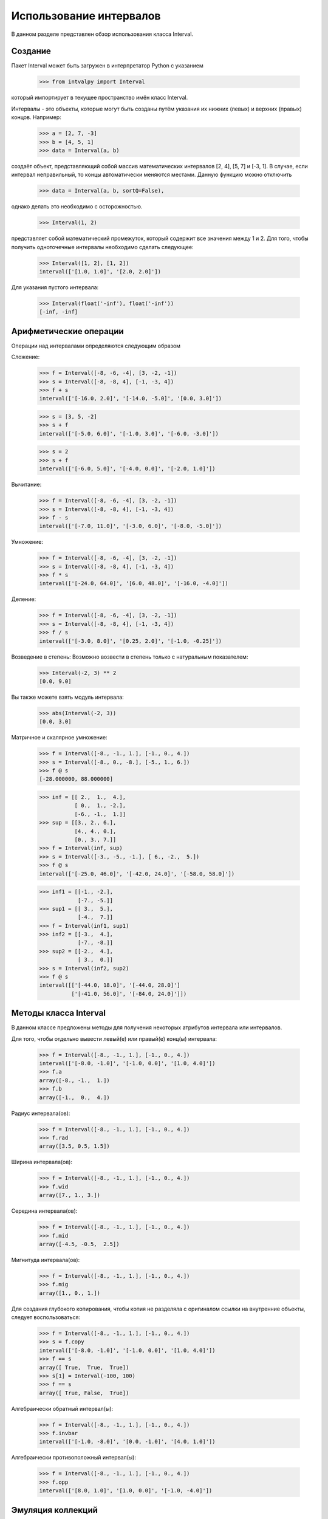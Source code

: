 Использование интервалов
===============

В данном разделе представлен обзор использования класса Interval.

.. Содержание::

Cоздание
------------

Пакет Interval может быть загружен в интерпретатор Python с указанием

    >>> from intvalpy import Interval

который импортирует в текущее пространство имён класс Interval.

Интервалы - это объекты, которые могут быть созданы путём указания их нижних (левых) и верхних (правых) концов. Например:

    >>> a = [2, 7, -3]
    >>> b = [4, 5, 1]
    >>> data = Interval(a, b)

создаёт объект, представляющий собой массив математических интервалов [2, 4], [5, 7] и [-3, 1].
В случае, если интервал неправильный, то концы автоматически меняются местами. Данную функцию можно отключить 

    >>> data = Interval(a, b, sortQ=False),
    
однако делать это необходимо с осторожностью.
    
    
    >>> Interval(1, 2)

представляет собой математический промежуток, который содержит все значения между 1 и 2. Для того, чтобы получить одноточечные интервалы необходимо сделать следующее: 

    >>> Interval([1, 2], [1, 2])
    interval(['[1.0, 1.0]', '[2.0, 2.0]'])
    

Для указания пустого интервала:

    >>> Interval(float('-inf'), float('-inf'))
    [-inf, -inf]
    


Арифметические операции
----------

Операции над интервалами определяются следующим образом

Сложение:

    >>> f = Interval([-8, -6, -4], [3, -2, -1])
    >>> s = Interval([-8, -8, 4], [-1, -3, 4])
    >>> f + s
    interval(['[-16.0, 2.0]', '[-14.0, -5.0]', '[0.0, 3.0]'])

    >>> s = [3, 5, -2]
    >>> s + f
    interval(['[-5.0, 6.0]', '[-1.0, 3.0]', '[-6.0, -3.0]'])
    
    >>> s = 2
    >>> s + f
    interval(['[-6.0, 5.0]', '[-4.0, 0.0]', '[-2.0, 1.0]'])

Вычитание:

    >>> f = Interval([-8, -6, -4], [3, -2, -1])
    >>> s = Interval([-8, -8, 4], [-1, -3, 4])
    >>> f - s
    interval(['[-7.0, 11.0]', '[-3.0, 6.0]', '[-8.0, -5.0]'])

Умножение:

    >>> f = Interval([-8, -6, -4], [3, -2, -1])
    >>> s = Interval([-8, -8, 4], [-1, -3, 4])
    >>> f * s
    interval(['[-24.0, 64.0]', '[6.0, 48.0]', '[-16.0, -4.0]'])
    
Деление:

    >>> f = Interval([-8, -6, -4], [3, -2, -1])
    >>> s = Interval([-8, -8, 4], [-1, -3, 4])
    >>> f / s
    interval(['[-3.0, 8.0]', '[0.25, 2.0]', '[-1.0, -0.25]'])

Возведение в степень:
Возможно возвести в степень только с натуральным показателем: 

    >>> Interval(-2, 3) ** 2
    [0.0, 9.0]

Вы также можете взять модуль интервала:

    >>> abs(Interval(-2, 3))
    [0.0, 3.0]

Матричное и скалярное умножение:

    >>> f = Interval([-8., -1., 1.], [-1., 0., 4.])
    >>> s = Interval([-8., 0., -8.], [-5., 1., 6.])
    >>> f @ s
    [-28.000000, 88.000000]


    >>> inf = [[ 2.,  1.,  4.],
               [ 0.,  1., -2.],
               [-6., -1.,  1.]]
    >>> sup = [[3., 2., 6.],
               [4., 4., 0.],
               [0., 3., 7.]]
    >>> f = Interval(inf, sup)
    >>> s = Interval([-3., -5., -1.], [ 6., -2.,  5.])
    >>> f @ s
    interval(['[-25.0, 46.0]', '[-42.0, 24.0]', '[-58.0, 58.0]'])
    
    
    >>> inf1 = [[-1., -2.],
                [-7., -5.]]
    >>> sup1 = [[ 3.,  5.],
                [-4.,  7.]]
    >>> f = Interval(inf1, sup1)
    >>> inf2 = [[-3.,  4.],
                [-7., -8.]]
    >>> sup2 = [[-2.,  4.],
                [ 3.,  0.]]
    >>> s = Interval(inf2, sup2)
    >>> f @ s
    interval([['[-44.0, 18.0]', '[-44.0, 28.0]']
              ['[-41.0, 56.0]', '[-84.0, 24.0]']])
 
 
Методы класса Interval
----------

В данном классе предложены методы для получения некоторых атрибутов интервала или интервалов. 

Для того, чтобы отдельно вывести левый(е) или правый(е) конц(ы) интервала:

    >>> f = Interval([-8., -1., 1.], [-1., 0., 4.])
    interval(['[-8.0, -1.0]', '[-1.0, 0.0]', '[1.0, 4.0]'])
    >>> f.a
    array([-8., -1.,  1.])
    >>> f.b
    array([-1.,  0.,  4.])

Радиус интервала(ов):
  
    >>> f = Interval([-8., -1., 1.], [-1., 0., 4.])
    >>> f.rad
    array([3.5, 0.5, 1.5])
    
Ширина интервала(ов):
  
    >>> f = Interval([-8., -1., 1.], [-1., 0., 4.])
    >>> f.wid
    array([7., 1., 3.])
    
Середина интервала(ов):
  
    >>> f = Interval([-8., -1., 1.], [-1., 0., 4.])
    >>> f.mid
    array([-4.5, -0.5,  2.5])

Мигнитуда интервала(ов):
  
    >>> f = Interval([-8., -1., 1.], [-1., 0., 4.])
    >>> f.mig
    array([1., 0., 1.])
    
Для создания глубокого копирования, чтобы копия не разделяла с оригиналом ссылки на внутренние объекты, следует воспользоваться:

    >>> f = Interval([-8., -1., 1.], [-1., 0., 4.])
    >>> s = f.copy
    interval(['[-8.0, -1.0]', '[-1.0, 0.0]', '[1.0, 4.0]'])
    >>> f == s
    array([ True,  True,  True])
    >>> s[1] = Interval(-100, 100)
    >>> f == s
    array([ True, False,  True])
    
Алгебраически обратный интервал(ы):

    >>> f = Interval([-8., -1., 1.], [-1., 0., 4.])
    >>> f.invbar
    interval(['[-1.0, -8.0]', '[0.0, -1.0]', '[4.0, 1.0]'])
    
Алгебраически противоположный интервал(ы):

    >>> f = Interval([-8., -1., 1.], [-1., 0., 4.])
    >>> f.opp
    interval(['[8.0, 1.0]', '[1.0, 0.0]', '[-1.0, -4.0]'])


Эмуляция коллекций
----------

Чтобы узнать, какую длину имеет массив из интервалов, воспользуйтесь оператором ``len``:

    >>> f = Interval([-8., -1., 1.], [-1., 0., 4.])
    >>> len(f)
    3
    
С помощью оператора ``in`` можно проверить, содержится ли скаляр в интервале:

    >>> f = Interval(-5, 8)
    >>> -4 in f
    True

или другой интервал:

    >>> f = Interval(-5, 8)
    >>> Interval(-2, 1) in f
    True
    >>> Interval(-5.2, 1) in f
    False

Как было показано в примере о глубоком копировании можно получать элемент в указанной позиции:

    >>> f = Interval([-8., -1., 1.], [-1., 0., 4.])
    >>> f[1]
    [-1.000000, 0.000000]
    
или несколько элементов:
    
    >>> f[1:]
    interval(['[-1.0, 0.0]', '[1.0, 4.0]'])
    
Также реализована возможность изменять элементы:

    >>> f[1:] = Interval([-5,-10], [5, 10])
    >>> f
    interval(['[-8.0, -1.0]', '[-5.0, 5.0]', '[-10.0, 10.0]'])
    
В случае, если элемент больше не нужен, то его можно удалить с выбранной позиции: 

    >>> del f[1]
    >>> f
    interval(['[-8.0, -1.0]', '[-10.0, 10.0]'])

Для изменения порядка элементов на противоположный:

    >>> f = Interval([-8., -1., 1.], [-1., 0., 4.])
    >>> f[::-1]
    interval(['[1.0, 4.0]', '[-1.0, 0.0]', '[-8.0, -1.0]'])


Согласование с другими библиотеками на Python
----------

Для создания глубокого копирования объекта Вы можете воспользоваться функцией ``deepcopy``:

    >>> from copy import deepcopy
    >>> f = Interval([-8., -1., 1.], [-1., 0., 4.])
    >>> s = deepcopy(f)
    
Кроме этого возможно преобразование в массив типа ``ndarray``:

    >>> import numpy as np
    >>> f = Interval([-8., -1., 1.], [-1., 0., 4.])
    >>> s = np.array(f)
    >>> s
    array([[-8.0, -1.0], [-1.0, 0.0], [1.0, 4.0]], dtype=object)
    
Также с помощью библиотеки ``numpy`` возможно вычислить такие функции, как ``sin``, ``cos`` и ``exp``:

    >>> np.sin(f)
    interval(['[-1.0, 1.0]', '[-0.841471, 0.0]', '[-0.756802, 1.0]'])
    >>> np.cos(f)
    interval(['[-1.0, 1.0]', '[0.540302, 1.0]', '[-1.0, 0.540302]'])
    >>> np.exp(f)
    interval(['[0.000335, 0.367879]', '[0.367879, 1.0]', '[2.718282, 54.598150]'])

